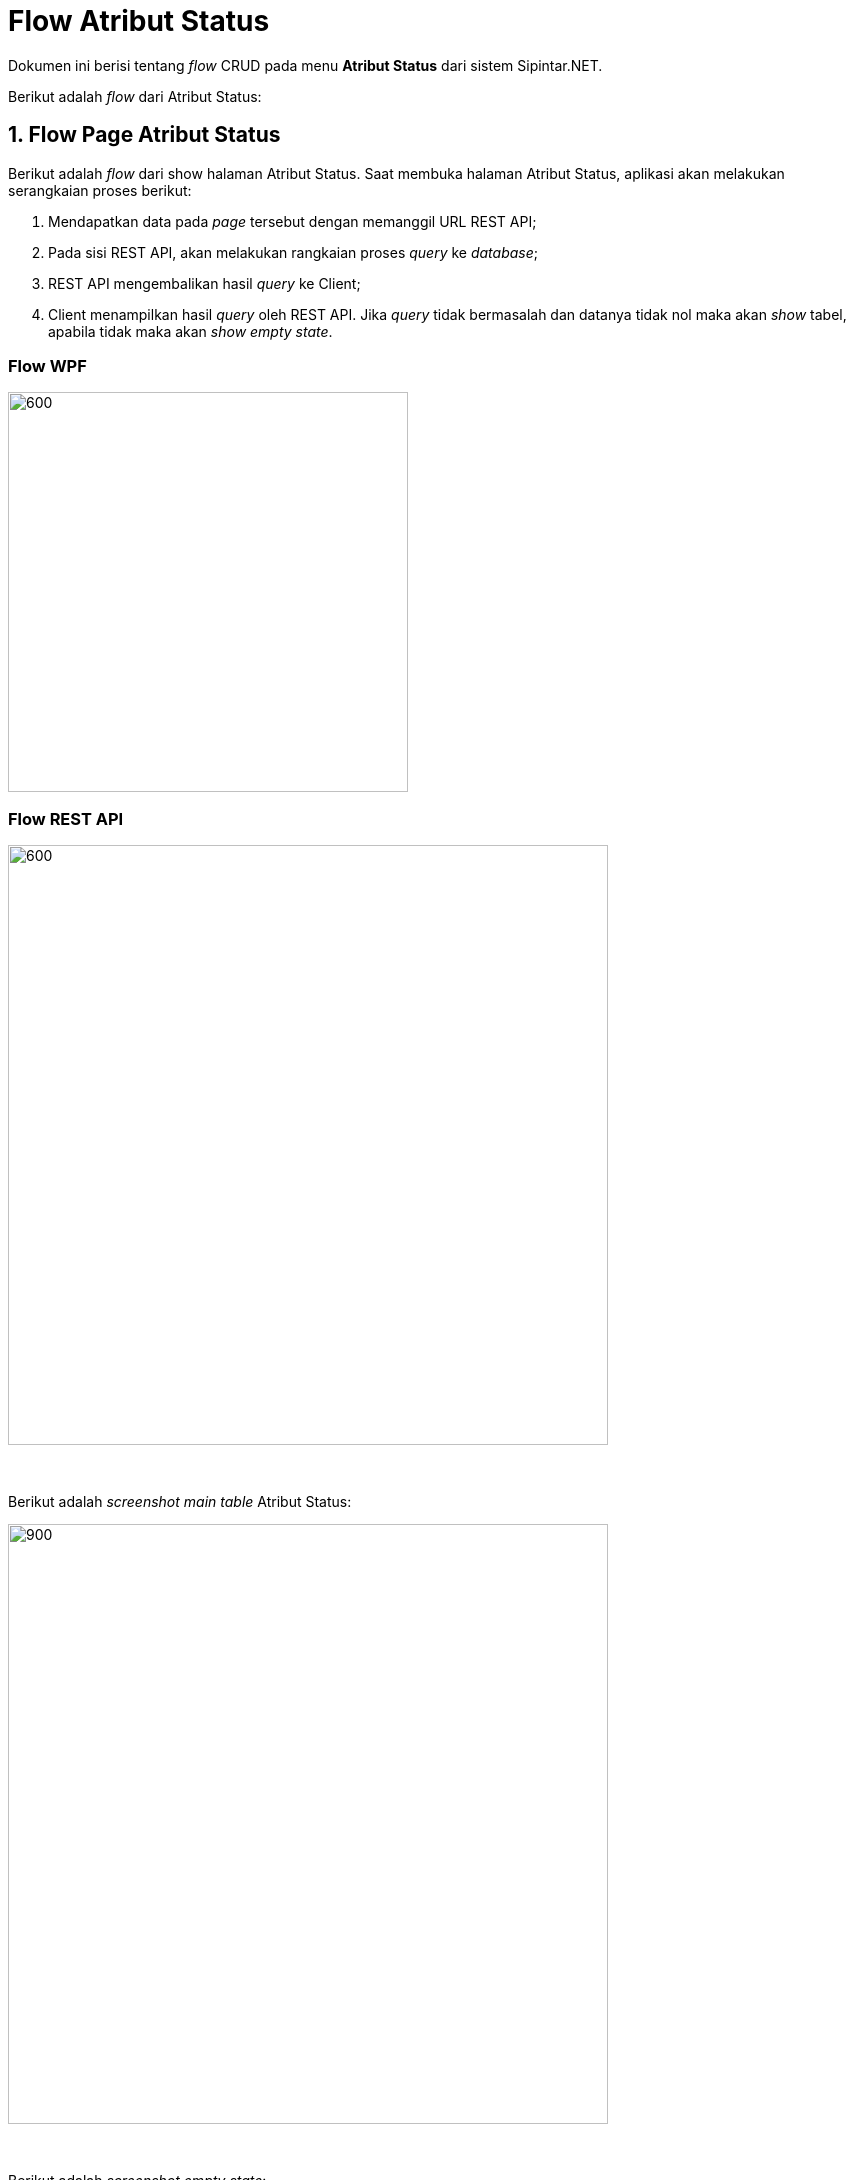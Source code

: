 = Flow Atribut Status

Dokumen ini berisi tentang _flow_ CRUD pada menu *Atribut Status* dari sistem Sipintar.NET.

Berikut adalah _flow_ dari Atribut Status:

== 1. Flow Page Atribut Status

Berikut adalah _flow_ dari show halaman Atribut Status. Saat membuka halaman Atribut Status, aplikasi akan melakukan serangkaian proses berikut:

1. Mendapatkan data pada _page_ tersebut dengan memanggil URL REST API;
2. Pada sisi REST API, akan melakukan rangkaian proses _query_ ke _database_; 
3. REST API mengembalikan hasil _query_ ke Client; 
4. Client menampilkan hasil _query_ oleh REST API. Jika _query_ tidak bermasalah dan datanya tidak nol maka akan _show_ tabel, apabila tidak maka akan _show empty state_.

=== Flow WPF

image::../../images-sipintar/billing/atribut/sipintar-atribut-status-1.png[600,400]

=== Flow REST API

image::../../images-sipintar/billing/atribut/sipintar-atribut-status-2.png[600,600]
{sp} +
{sp} +
Berikut adalah _screenshot_ _main table_ Atribut Status:

image::../../images-sipintar/billing/atribut/sipintar-atribut-status-3.png[900,600]
{sp} +
{sp} +
Berikut adalah _screenshot_ _empty state_:

image::../../images-sipintar/billing/atribut/sipintar-atribut-status-4.png[900,600]
{sp} +

== 2. Flow Input CRUD

Berikut adalah _flow_ untuk input CRUD menu Atribut Status. Input data dilakukan oleh _user_ melalui _dialog form_.

=== Flow WPF

image::../../images-sipintar/billing/atribut/sipintar-atribut-status-5.png[600,400]

=== Flow REST API

image::../../images-sipintar/billing/atribut/sipintar-atribut-status-6.png[600,600]
{sp} +
{sp} +
Berikut adalah _screenshot_ input _dialog form_:

image::../../images-sipintar/billing/atribut/sipintar-atribut-status-7.png[600,400]

== 3. Endpoint URL REST API

Pada menu ini, URL REST API yang digunakan adalah: 

[cols="10%,25%,65%",frame=all, grid=all]
|===
^.^h| *Method* 
^.^h| *URL* 
^.^h| *Deskripsi*

|GET 
| /api/v1/master-status 
| Digunakan untuk Get data, wajib menambahkan *IdPdam* dan *IdUserRequest* pada URI param ketika request

|POST 
| /api/v1/master-status 
| Digunakan untuk Tambah data, wajib menambahkan *IdPdam* dan *IdUserRequest* pada body ketika request

|PATCH 
| /api/v1/master-status 
| Digunakan untuk Ubah data, wajib menambahkan *IdPdam* dan *IdUserRequest* serta *IdEntity* pada body ketika request

|DELETE 
| /api/v1/master-status 
| Digunakan untuk Hapus data, wajib menambahkan *IdPdam* dan *IdUserRequest* serta *IdEntity* pada URI param ketika request
|===

=== Code Notes

Fitur ini menggunakan tabel _master_attribute_status_ untuk menyimpan datanya.

=== Other Source

https://drive.google.com/file/d/11puWTqzM8qDLKZUX7RAa0Yeh8x-gT3Sf/view?usp=sharing[Diagram Source (editable with email @bsa.id)]